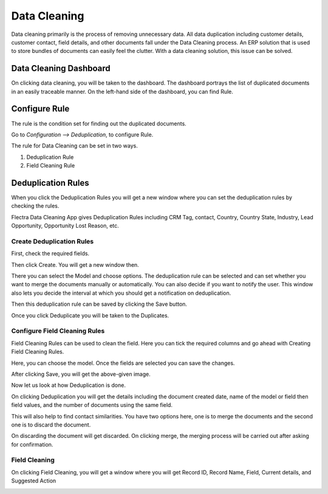 =============
Data Cleaning
=============

Data cleaning primarily is the process of removing unnecessary data. All data duplication including customer details, customer contact, field details, and other documents fall under the Data Cleaning process. An ERP solution that is used to store bundles of documents can easily feel the clutter. With a data cleaning solution, this issue can be solved.

Data Cleaning Dashboard
=======================

On clicking data cleaning, you will be taken to the dashboard. The dashboard portrays the list of duplicated documents in an easily traceable manner. On the left-hand side of the dashboard, you can find Rule.

.. image:: media/dc-8.png
    :align: center

Configure Rule
==============

The rule is the condition set for finding out the duplicated documents.

Go to `Configuration --> Deduplication`, to configure Rule.

.. image:: media/dc-1.png
    :align: center


The rule for Data Cleaning can be set in two ways.

#. Deduplication Rule
#. Field Cleaning Rule

Deduplication Rules
===================

When you click the Deduplication Rules you will get a new window where you can set the deduplication rules by checking the rules.

Flectra Data Cleaning App gives Deduplication Rules including CRM Tag, contact, Country, Country State, Industry, Lead Opportunity, Opportunity Lost Reason, etc.

.. image:: media/dc-2.png
    :align: center

Create Deduplication Rules
--------------------------

First, check the required fields.

.. image:: media/dc-3.png
    :align: center

Then click Create. You will get a new window then.

.. image:: media/dc-4.png
    :align: center

There you can select the Model and choose options. The deduplication rule can be selected and can set whether you want to merge the documents manually or automatically.  
You can also decide if you want to notify the user. This window also lets you decide the interval at which you should get a notification on deduplication.

Then this deduplication rule can be saved by clicking the Save button.

.. image:: media/dc-4.png
    :align: center

Once you click Deduplicate you will be taken to the Duplicates.

.. image:: media/dc-5.png
    :align: center

Configure Field Cleaning Rules
------------------------------

Field Cleaning Rules can be used to clean the field. Here you can tick the required columns and go ahead with Creating Field Cleaning Rules.

.. image:: media/dc-6.png
    :align: center

Here, you can choose the model. Once the fields are selected you can save the changes.

.. image:: media/dc-7.png
    :align: center

After clicking Save, you will get the above-given image.

Now let us look at how Deduplication is done.

On clicking Deduplication you will get the details including the document created date, name of the model or field then field values, and the number of documents using the same field.

This will also help to find contact similarities. You have two options here, one is to merge the documents and the second one is to discard the document.

.. image:: media/dc-8.png
    :align: center

On discarding the document will get discarded. On clicking merge, the merging process will be carried out after asking for confirmation.

Field Cleaning
--------------

On clicking Field Cleaning, you will get a window where you will get Record ID, Record Name, Field, Current details, and Suggested Action

.. image:: media/dc-9.png
    :align: center
